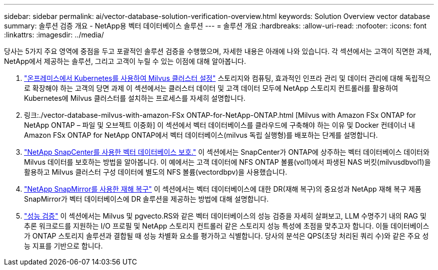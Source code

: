 ---
sidebar: sidebar 
permalink: ai/vector-database-solution-verification-overview.html 
keywords: Solution Overview vector database 
summary: 솔루션 검증 개요 - NetApp용 벡터 데이터베이스 솔루션 
---
= 솔루션 개요
:hardbreaks:
:allow-uri-read: 
:nofooter: 
:icons: font
:linkattrs: 
:imagesdir: ../media/


[role="lead"]
당사는 5가지 주요 영역에 중점을 두고 포괄적인 솔루션 검증을 수행했으며, 자세한 내용은 아래에 나와 있습니다. 각 섹션에서는 고객이 직면한 과제, NetApp에서 제공하는 솔루션, 그리고 고객이 누릴 수 있는 이점에 대해 알아봅니다.

. link:./vector-database-milvus-cluster-setup.html["온프레미스에서 Kubernetes를 사용하여 Milvus 클러스터 설정"]
스토리지와 컴퓨팅, 효과적인 인프라 관리 및 데이터 관리에 대해 독립적으로 확장해야 하는 고객의 당면 과제 이 섹션에서는 클러스터 데이터 및 고객 데이터 모두에 NetApp 스토리지 컨트롤러를 활용하여 Kubernetes에 Milvus 클러스터를 설치하는 프로세스를 자세히 설명합니다.
. 링크:./vector-database-milvus-with-amazon-FSx ONTAP-for-NetApp-ONTAP.html [Milvus with Amazon FSx ONTAP for NetApp ONTAP – 파일 및 오브젝트 이중화] 이 섹션에서 벡터 데이터베이스를 클라우드에 구축해야 하는 이유 및 Docker 컨테이너 내 Amazon FSx ONTAP for NetApp ONTAP에서 벡터 데이터베이스(milvus 독립 실행형)를 배포하는 단계를 설명합니다.
. link:./vector-database-protection-using-snapcenter.html["NetApp SnapCenter를 사용한 벡터 데이터베이스 보호."]
이 섹션에서는 SnapCenter가 ONTAP에 상주하는 벡터 데이터베이스 데이터와 Milvus 데이터를 보호하는 방법을 알아봅니다. 이 예에서는 고객 데이터에 NFS ONTAP 볼륨(vol1)에서 파생된 NAS 버킷(milvusdbvol1)을 활용하고 Milvus 클러스터 구성 데이터에 별도의 NFS 볼륨(vectordbpv)을 사용했습니다.
. link:./vector-database-disaster-recovery-using-netapp-snapmirror.html["NetApp SnapMirror를 사용한 재해 복구"]
이 섹션에서는 벡터 데이터베이스에 대한 DR(재해 복구)의 중요성과 NetApp 재해 복구 제품 SnapMirror가 벡터 데이터베이스에 DR 솔루션을 제공하는 방법에 대해 설명합니다.
. link:./vector-database-performance-validation.html["성능 검증"]
이 섹션에서는 Milvus 및 pgvecto.RS와 같은 벡터 데이터베이스의 성능 검증을 자세히 살펴보고, LLM 수명주기 내의 RAG 및 추론 워크로드를 지원하는 I/O 프로필 및 NetApp 스토리지 컨트롤러 같은 스토리지 성능 특성에 초점을 맞추고자 합니다. 이들 데이터베이스가 ONTAP 스토리지 솔루션과 결합될 때 성능 차별화 요소를 평가하고 식별합니다. 당사의 분석은 QPS(초당 처리된 쿼리 수)와 같은 주요 성능 지표를 기반으로 합니다.

